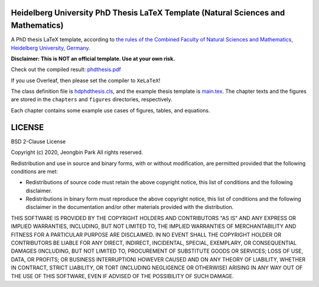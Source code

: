 Heidelberg University PhD Thesis LaTeX Template (Natural Sciences and Mathematics)
==================================================================================

A PhD thesis LaTeX template, according to `the rules of the Combined Faculty of Natural Sciences and Mathematics, Heidelberg University, Germany </facultyrules>`_.

**Disclaimer: This is NOT an official template. Use at your own risk.**

Check out the compiled result: `phdthesis.pdf </phdthesis.pdf>`_

If you use Overleaf, then please set the compiler to ``XeLaTeX``!

The class definition file is `hdphdthesis.cls </hdphdthesis.cls>`_, and the example thesis template is `main.tex </main.tex>`_. The chapter texts and the figures are stored in the ``chapters`` and ``figures`` directories, respectively.

Each chapter contains some example use cases of figures, tables, and equations.

LICENSE
=======

BSD 2-Clause License

Copyright (c) 2020, Jeongbin Park All rights reserved.

Redistribution and use in source and binary forms, with or without modification, are permitted provided that the following conditions are met:

- Redistributions of source code must retain the above copyright notice, this list of conditions and the following disclaimer.
- Redistributions in binary form must reproduce the above copyright notice, this list of conditions and the following disclaimer in the documentation and/or other materials provided with the distribution.

THIS SOFTWARE IS PROVIDED BY THE COPYRIGHT HOLDERS AND CONTRIBUTORS "AS IS" AND ANY EXPRESS OR IMPLIED WARRANTIES, INCLUDING, BUT NOT LIMITED TO, THE IMPLIED WARRANTIES OF MERCHANTABILITY AND FITNESS FOR A PARTICULAR PURPOSE ARE DISCLAIMED. IN NO EVENT SHALL THE COPYRIGHT HOLDER OR CONTRIBUTORS BE LIABLE FOR ANY DIRECT, INDIRECT, INCIDENTAL, SPECIAL, EXEMPLARY, OR CONSEQUENTIAL DAMAGES (INCLUDING, BUT NOT LIMITED TO, PROCUREMENT OF SUBSTITUTE GOODS OR SERVICES; LOSS OF USE, DATA, OR PROFITS; OR BUSINESS INTERRUPTION) HOWEVER CAUSED AND ON ANY THEORY OF LIABILITY, WHETHER IN CONTRACT, STRICT LIABILITY, OR TORT (INCLUDING NEGLIGENCE OR OTHERWISE) ARISING IN ANY WAY OUT OF THE USE OF THIS SOFTWARE, EVEN IF ADVISED OF THE POSSIBILITY OF SUCH DAMAGE.
